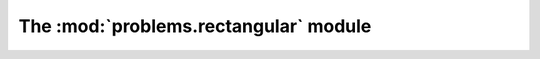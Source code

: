 
The :mod:`problems.rectangular` module
--------------------------------------

.. automodule :: grond.problems.rectangular.problem
    :members:
